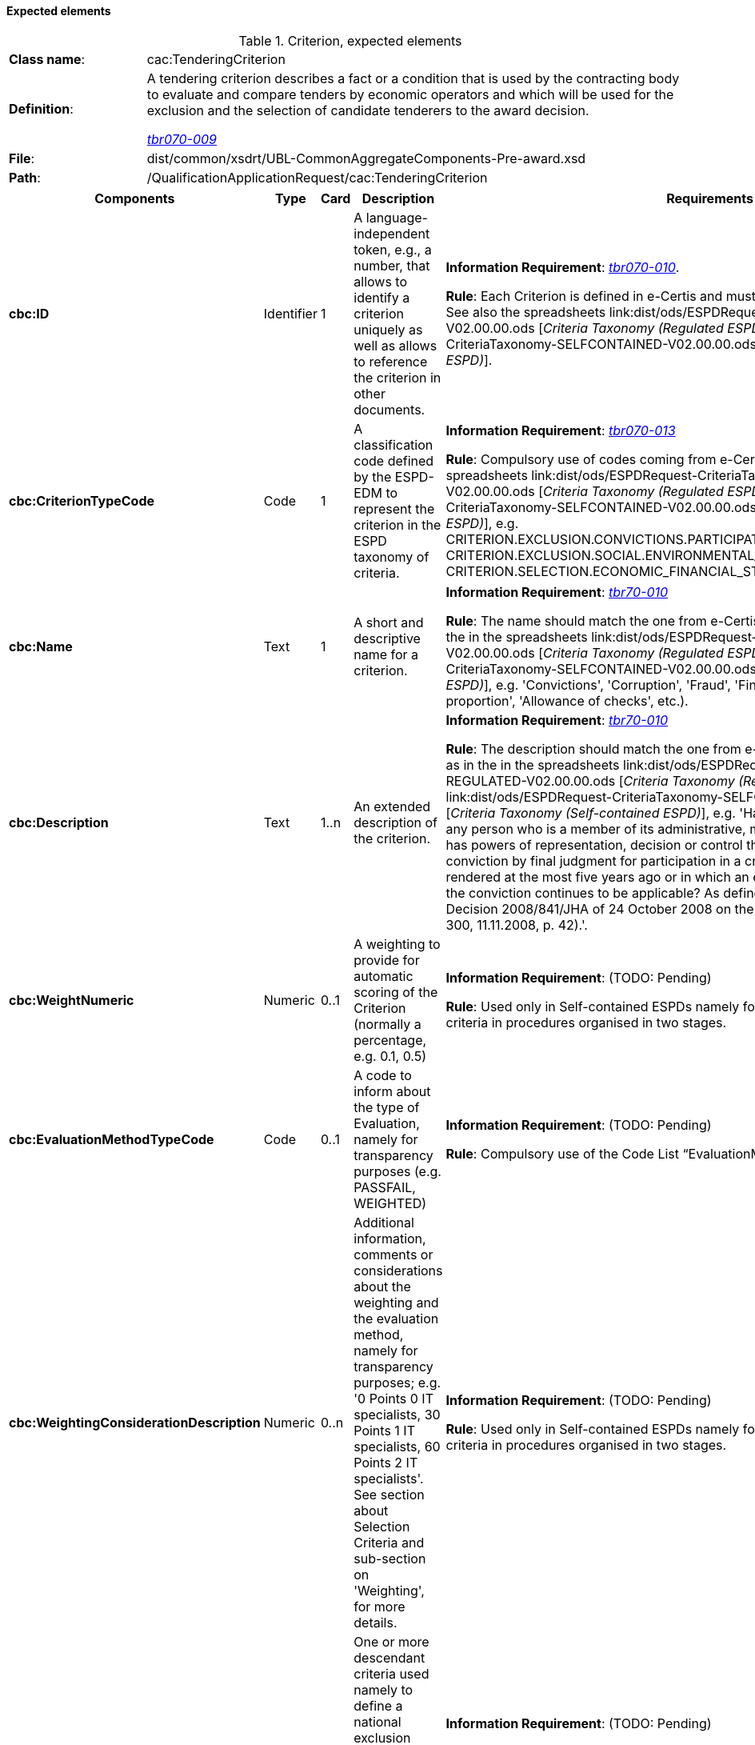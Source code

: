 
==== Expected elements

.Criterion, expected elements
[cols="<1,<4"]
|===
|*Class name*:|cac:TenderingCriterion
|*Definition*: |A tendering criterion describes a fact or a condition that is used by the contracting body to evaluate and compare tenders by economic operators and which will be used for the exclusion and the selection of candidate tenderers to the award decision.

http://wiki.ds.unipi.gr/display/ESPDInt/BIS+41+-+ESPD+V2.0#BIS41-ESPDV2.0-tbr070-009[_tbr070-009_]
|*File*: |dist/common/xsdrt/UBL-CommonAggregateComponents-Pre-award.xsd
|*Path*:|/QualificationApplicationRequest/cac:TenderingCriterion	
|===
[cols="<1,<1,<1,<2,<2"]
|===
|*Components*|*Type*|*Card*|*Description*|*Requirements*

|*cbc:ID*
|Identifier
|1
|A language-independent token, e.g., a number, that allows to identify a criterion uniquely as well as allows to reference the criterion in other documents.
|*Information Requirement*: 
http://wiki.ds.unipi.gr/display/ESPDInt/BIS+41+-+ESPD+V2.0#BIS41-ESPDV2.0-tbr070-010[_tbr070-010_]. 

*Rule*: Each Criterion is defined in e-Certis and must use the UUID supplied by e-Certis. See also the spreadsheets link:dist/ods/ESPDRequest-CriteriaTaxonomy-REGULATED-V02.00.00.ods [_Criteria Taxonomy (Regulated ESPD)_] and link:dist/ods/ESPDRequest-CriteriaTaxonomy-SELFCONTAINED-V02.00.00.ods [_Criteria Taxonomy (Self-contained ESPD)_]. 

|*cbc:CriterionTypeCode*
|Code
|1
|A classification code defined by the ESPD-EDM to represent the criterion in the ESPD taxonomy of criteria.
|*Information Requirement*: 
http://wiki.ds.unipi.gr/display/ESPDInt/BIS+41+-+ESPD+V2.0#BIS41-ESPDV2.0-tbr070-013[_tbr070-013_] 

*Rule*: Compulsory use of codes coming from e-Certis, which are also used in the spreadsheets link:dist/ods/ESPDRequest-CriteriaTaxonomy-REGULATED-V02.00.00.ods [_Criteria Taxonomy (Regulated ESPD)_] and link:dist/ods/ESPDRequest-CriteriaTaxonomy-SELFCONTAINED-V02.00.00.ods [_Criteria Taxonomy (Self-contained ESPD)_], e.g. CRITERION.EXCLUSION.CONVICTIONS.PARTICIPATION_IN_CRIMINAL_ORGANISATION, CRITERION.EXCLUSION.SOCIAL.ENVIRONMENTAL_LAW, CRITERION.SELECTION.ECONOMIC_FINANCIAL_STANDING.FINANCIAL_RATIO, etc.).

|*cbc:Name*
|Text
|1
|A short and descriptive name for a criterion.

|*Information Requirement*: http://wiki.ds.unipi.gr/display/ESPDInt/BIS+41+-+ESPD+V2.0#BIS41-ESPDV2.0-tbr70-010[_tbr70-010_]

*Rule*: The name should match the one from e-Certis, which should be the same as in the in the spreadsheets link:dist/ods/ESPDRequest-CriteriaTaxonomy-REGULATED-V02.00.00.ods [_Criteria Taxonomy (Regulated ESPD)_] and link:dist/ods/ESPDRequest-CriteriaTaxonomy-SELFCONTAINED-V02.00.00.ods [_Criteria Taxonomy (Self-contained ESPD)_], e.g. 'Convictions', 'Corruption', 'Fraud', 'Financial ratio', 'Subcontracting proportion', 'Allowance of checks', etc.).

|*cbc:Description*
|Text
|1..n
|An extended description of the criterion.

|*Information Requirement*: http://wiki.ds.unipi.gr/display/ESPDInt/BIS+41+-+ESPD+V2.0#BIS41-ESPDV2.0-tbr70-010[_tbr70-010_]

*Rule*: The description should match the one from e-Certis, which should be the same as in the in the spreadsheets link:dist/ods/ESPDRequest-CriteriaTaxonomy-REGULATED-V02.00.00.ods [_Criteria Taxonomy (Regulated ESPD)_] and link:dist/ods/ESPDRequest-CriteriaTaxonomy-SELFCONTAINED-V02.00.00.ods [_Criteria Taxonomy (Self-contained ESPD)_], e.g. 'Has the economic operator itself or any person who is a member of its administrative, management or supervisory body or has powers of representation, decision or control therein been the subject of a conviction by final judgment for participation in a criminal organisation, by a conviction rendered at the most five years ago or in which an exclusion period set out directly in the conviction continues to be applicable? As defined in Article 2 of Council Framework Decision 2008/841/JHA of 24 October 2008 on the fight against organised crime (OJ L 300, 11.11.2008, p. 42).'.

|*cbc:WeightNumeric*
|Numeric
|0..1
|A weighting to provide for automatic scoring of the Criterion (normally a percentage, e.g. 0.1, 0.5)

|*Information Requirement*: (TODO: Pending)

*Rule*: Used only in Self-contained ESPDs namely for ability and professional selection criteria in  procedures organised in two stages.

|*cbc:EvaluationMethodTypeCode*
|Code
|0..1
|A code to inform about the type of Evaluation, namely for transparency purposes (e.g. PASSFAIL, WEIGHTED)

|*Information Requirement*: (TODO: Pending)

*Rule*: Compulsory use of the Code List “EvaluationMethodType”.

|*cbc:WeightingConsiderationDescription*
|Numeric
|0..n
|Additional information, comments or considerations about the weighting and the evaluation method, namely for transparency purposes; e.g. '0 Points 0 IT specialists, 30 Points 1 IT specialists, 60 Points 2 IT specialists'. See section about Selection Criteria and sub-section on 'Weighting', for more details.

|*Information Requirement*: (TODO: Pending)

*Rule*: Used only in Self-contained ESPDs namely for ability and professional selection criteria in  procedures organised in two stages.

|*cbc:SubTenderingCriterion*
|Class
|0..n
|One or more descendant criteria used namely to define a national exclusion criterion that specialises a more generic criterion like a EU exclusion criterion defined in the Directive. 

|*Information Requirement*: (TODO: Pending)

*Rule*: None. Beware that a sub-criterion 'is a' criterion, therefore no need to list these elements at new. See XML examples in the section about exclusion criteria about how to define a sub-criterion.

|*cbc:Legislation*
|Class
|0..n
|A reference to the legislation related to the Criterion. 

|*Information Requirement*: http://wiki.ds.unipi.gr/display/ESPDInt/BIS+41+-+ESPD+V2.0#BIS41-ESPDV2.0-tbr070-013[_tbr070-013_]

*Rule*: None. See table below with the elements of this class.

|*cbc:TenderingCriterionPropertyGroup*
|Class
|1..n
|The first level group of properties and sub-groups of properties in the structure of a criterion.

|*Information Requirement*: http://wiki.ds.unipi.gr/display/ESPDInt/BIS+41+-+ESPD+V2.0#BIS41-ESPDV2.0-tbr070-013[_tbr070-013_]

*Rule*: None. Beware that in previous versions of the ESPD-EDM this was termed “RequirementGroup”.

|===

==== XML Examples

See XML exmamples in the sections about exclusion and selection criteria.

